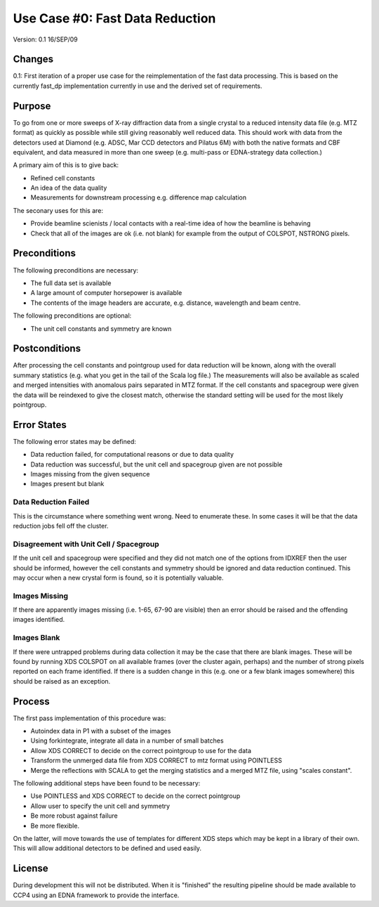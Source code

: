================================
Use Case #0: Fast Data Reduction
================================

Version: 0.1 16/SEP/09

Changes
=======

0.1: First iteration of a proper use case for the reimplementation of the 
fast data processing. This is based on the currently fast_dp implementation
currently in use and the derived set of requirements.

Purpose
=======

To go from one or more sweeps of X-ray diffraction data from a single crystal 
to a reduced intensity data file (e.g. MTZ format) as quickly as possible
while still giving reasonably well reduced data. This should work with data
from the detectors used at Diamond (e.g. ADSC, Mar CCD detectors and Pilatus
6M) with both the native formats and CBF equivalent, and data measured in 
more than one sweep (e.g. multi-pass or EDNA-strategy data collection.)

A primary aim of this is to give back:

- Refined cell constants

- An idea of the data quality

- Measurements for downstream processing e.g. difference map calculation

The seconary uses for this are:

- Provide beamline scienists / local contacts with a real-time idea of how
  the beamline is behaving

- Check that all of the images are ok (i.e. not blank) for example from 
  the output of COLSPOT, NSTRONG pixels.

Preconditions
=============

The following preconditions are necessary:

- The full data set is available

- A large amount of computer horsepower is available

- The contents of the image headers are accurate, e.g. distance, wavelength 
  and beam centre.

The following preconditions are optional:

- The unit cell constants and symmetry are known

Postconditions
==============

After processing the cell constants and pointgroup used for data reduction
will be known, along with the overall summary statistics (e.g. what you 
get in the tail of the Scala log file.) The measurements will also be
available as scaled and merged intensities with anomalous pairs separated
in MTZ format. If the cell constants and spacegroup were given the data
will be reindexed to give the closest match, otherwise the standard setting
will be used for the most likely pointgroup.

Error States
============

The following error states may be defined:

- Data reduction failed, for computational reasons or due to data quality

- Data reduction was successful, but the unit cell and spacegroup given 
  are not possible

- Images missing from the given sequence

- Images present but blank

Data Reduction Failed
---------------------

This is the circumstance where something went wrong. Need to enumerate these.
In some cases it will be that the data reduction jobs fell off the cluster.

Disagreement with Unit Cell / Spacegroup
----------------------------------------

If the unit cell and spacegroup were specified and they did not match one
of the options from IDXREF then the user should be informed, however the 
cell constants and symmetry should be ignored and data reduction continued.
This may occur when a new crystal form is found, so it is potentially 
valuable.

Images Missing
--------------

If there are apparently images missing (i.e. 1-65, 67-90 are visible) then
an error should be raised and the offending images identified.

Images Blank
------------

If there were untrapped problems during data collection it may be the case
that there are blank images. These will be found by running XDS COLSPOT
on all available frames (over the cluster again, perhaps) and the number
of strong pixels reported on each frame identified. If there is a sudden 
change in this (e.g. one or a few blank images somewhere) this should be
raised as an exception.

Process
=======

The first pass implementation of this procedure was:

- Autoindex data in P1 with a subset of the images

- Using forkintegrate, integrate all data in a number of small batches

- Allow XDS CORRECT to decide on the correct pointgroup to use for the
  data

- Transform the unmerged data file from XDS CORRECT to mtz format using 
  POINTLESS

- Merge the reflections with SCALA to get the merging statistics and a 
  merged MTZ file, using "scales constant".

The following additional steps have been found to be necessary:

- Use POINTLESS and XDS CORRECT to decide on the correct pointgroup

- Allow user to specify the unit cell and symmetry

- Be more robust against failure

- Be more flexible.

On the latter, will move towards the use of templates for different XDS steps
which may be kept in a library of their own. This will allow additional
detectors to be defined and used easily.

License
=======

During development this will not be distributed. When it is "finished" the 
resulting pipeline should be made available to CCP4 using an EDNA framework
to provide the interface.
